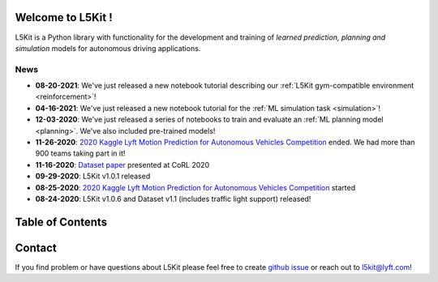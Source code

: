 .. _index:

.. image:: images/smart_car_logo.png
   :alt: logocar
   :align: center
   :width: 840px

Welcome to L5Kit !
===============================================================================
L5Kit is a Python library with functionality for the development and training of *learned prediction, planning and simulation* models for autonomous driving applications.

News
-------------------------------------------------------------------------------

* **08-20-2021**: We've just released a new notebook tutorial describing our :ref:`L5Kit gym-compatible environment <reinforcement>`!
* **04-16-2021**: We've just released a new notebook tutorial for the :ref:`ML simulation task <simulation>`!
* **12-03-2020**: We've just released a series of notebooks to train and evaluate an :ref:`ML planning model <planning>`. We've also included pre-trained models!
* **11-26-2020**: `2020 Kaggle Lyft Motion Prediction for Autonomous Vehicles Competition <https://www.kaggle.com/c/lyft-motion-prediction-autonomous-vehicles/overview>`_ ended. We had more than 900 teams taking part in it!
* **11-16-2020**: `Dataset paper <https://arxiv.org/abs/2006.14480>`_ presented at CoRL 2020
* **09-29-2020**: L5Kit v1.0.1 released
* **08-25-2020**: `2020 Kaggle Lyft Motion Prediction for Autonomous Vehicles Competition <https://www.kaggle.com/c/lyft-motion-prediction-autonomous-vehicles/overview>`_ started
* **08-24-2020**: L5Kit v1.0.6 and Dataset v1.1 (includes traffic light support) released!


Table of Contents
===============================================================================

   .. toctree::
      :maxdepth: 2

      changelog

   .. toctree::
      :maxdepth: 1

      intro_index

   .. toctree::
      :maxdepth: 2

      gettingstarted

   .. toctree::
      :maxdepth: 3

      tutorials

   .. toctree::
      :maxdepth: 2

      competitions

   .. toctree::
      :maxdepth: 1

      contribute_index


.. image:: images/L5logo.png
   :width: 200


Contact
===============================================================================
If you find problem or have questions about L5Kit please feel free to create `github issue <https://github.com/lyft/l5kit/issues>`_ or reach out to l5kit@lyft.com!
